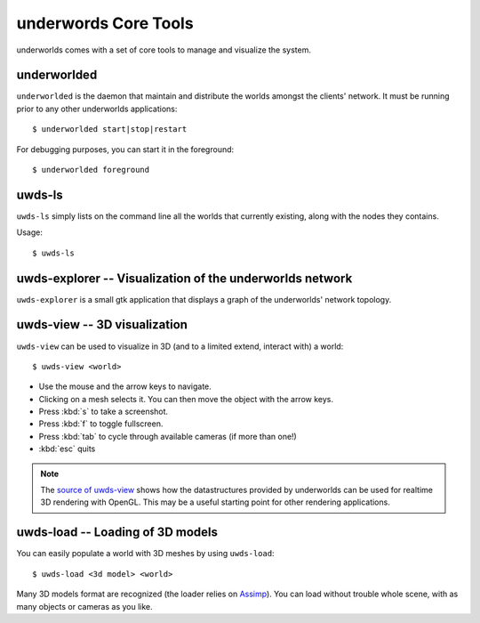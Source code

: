underwords Core Tools
=====================

underworlds comes with a set of core tools to manage and visualize the system.

underworlded
~~~~~~~~~~~~

``underworlded`` is the daemon that maintain and distribute the worlds amongst
the clients' network. It must be running prior to any other underworlds
applications::

    $ underworlded start|stop|restart

For debugging purposes, you can start it in the foreground::

    $ underworlded foreground

uwds-ls
~~~~~~~

``uwds-ls`` simply lists on the command line all the worlds that currently
existing, along with the nodes they contains.

Usage::

    $ uwds-ls

uwds-explorer -- Visualization of the underworlds network
~~~~~~~~~~~~~~~~~~~~~~~~~~~~~~~~~~~~~~~~~~~~~~~~~~~~~~~~~

``uwds-explorer`` is a small gtk application that displays a graph of the
underworlds' network topology.

uwds-view -- 3D visualization
~~~~~~~~~~~~~~~~~~~~~~~~~~~~~~

``uwds-view`` can be used to visualize in 3D (and to a limited extend, interact
with) a world::

    $ uwds-view <world>


* Use the mouse and the arrow keys to navigate.
* Clicking on a mesh selects it. You can then move the object with the arrow
  keys.
* Press :kbd:`s` to take a screenshot.
* Press :kbd:`f` to toggle fullscreen.
* Press :kbd:`tab` to cycle through available cameras (if more than one!)
* :kbd:`esc` quits

.. note::

    The `source of uwds-view
    <https://github.com/severin-lemaignan/underworlds/tree/master/bin/uwds-view>`__
    shows how the datastructures provided by underworlds can be used for
    realtime 3D rendering with OpenGL. This may be a useful starting point for other
    rendering applications.


uwds-load -- Loading of 3D models
~~~~~~~~~~~~~~~~~~~~~~~~~~~~~~~~~

You can easily populate a world with 3D meshes by using ``uwds-load``::

    $ uwds-load <3d model> <world>

Many 3D models format are recognized (the loader relies on `Assimp
<http://assimp.org/main_features_formats.html>`__). You can load without trouble whole scene,
with as many objects or cameras as you like.


